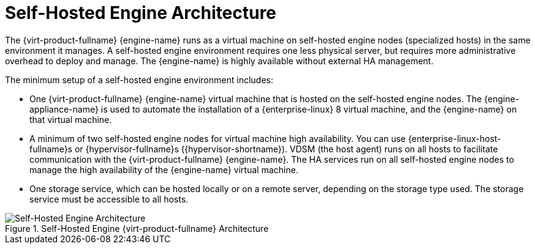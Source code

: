 :_content-type: CONCEPT
[id='Self-hosted_Engine_Architecture_{context}']
= Self-Hosted Engine Architecture

The {virt-product-fullname} {engine-name} runs as a virtual machine on self-hosted engine nodes (specialized hosts) in the same environment it manages. A self-hosted engine environment requires one less physical server, but requires more administrative overhead to deploy and manage. The {engine-name} is highly available without external HA management.

The minimum setup of a self-hosted engine environment includes:

* One {virt-product-fullname} {engine-name} virtual machine that is hosted on the self-hosted engine nodes. The {engine-appliance-name} is used to automate the installation of a {enterprise-linux} 8 virtual machine, and the {engine-name} on that virtual machine.

* A minimum of two self-hosted engine nodes for virtual machine high availability. You can use {enterprise-linux-host-fullname}s or {hypervisor-fullname}s ({hypervisor-shortname}). VDSM (the host agent) runs on all hosts to facilitate communication with the {virt-product-fullname} {engine-name}. The HA services run on all self-hosted engine nodes to manage the high availability of the {engine-name} virtual machine.

* One storage service, which can be hosted locally or on a remote server, depending on the storage type used. The storage service must be accessible to all hosts.

.Self-Hosted Engine {virt-product-fullname} Architecture
image::common/images/RHV_SHE_ARCHITECTURE1.png[Self-Hosted Engine Architecture]
